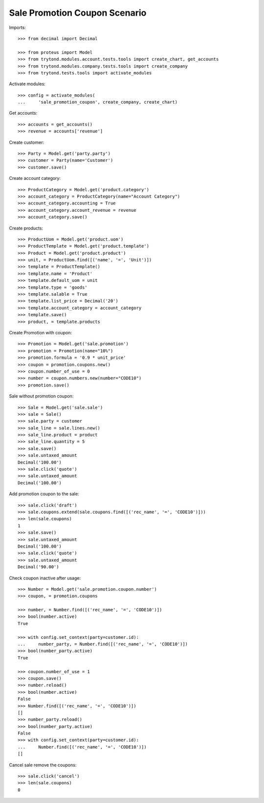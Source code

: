==============================
Sale Promotion Coupon Scenario
==============================

Imports::

    >>> from decimal import Decimal

    >>> from proteus import Model
    >>> from trytond.modules.account.tests.tools import create_chart, get_accounts
    >>> from trytond.modules.company.tests.tools import create_company
    >>> from trytond.tests.tools import activate_modules

Activate modules::

    >>> config = activate_modules(
    ...     'sale_promotion_coupon', create_company, create_chart)

Get accounts::

    >>> accounts = get_accounts()
    >>> revenue = accounts['revenue']

Create customer::

    >>> Party = Model.get('party.party')
    >>> customer = Party(name='Customer')
    >>> customer.save()

Create account category::

    >>> ProductCategory = Model.get('product.category')
    >>> account_category = ProductCategory(name="Account Category")
    >>> account_category.accounting = True
    >>> account_category.account_revenue = revenue
    >>> account_category.save()

Create products::

    >>> ProductUom = Model.get('product.uom')
    >>> ProductTemplate = Model.get('product.template')
    >>> Product = Model.get('product.product')
    >>> unit, = ProductUom.find([('name', '=', 'Unit')])
    >>> template = ProductTemplate()
    >>> template.name = 'Product'
    >>> template.default_uom = unit
    >>> template.type = 'goods'
    >>> template.salable = True
    >>> template.list_price = Decimal('20')
    >>> template.account_category = account_category
    >>> template.save()
    >>> product, = template.products

Create Promotion with coupon::

    >>> Promotion = Model.get('sale.promotion')
    >>> promotion = Promotion(name="10%")
    >>> promotion.formula = '0.9 * unit_price'
    >>> coupon = promotion.coupons.new()
    >>> coupon.number_of_use = 0
    >>> number = coupon.numbers.new(number="CODE10")
    >>> promotion.save()

Sale without promotion coupon::

    >>> Sale = Model.get('sale.sale')
    >>> sale = Sale()
    >>> sale.party = customer
    >>> sale_line = sale.lines.new()
    >>> sale_line.product = product
    >>> sale_line.quantity = 5
    >>> sale.save()
    >>> sale.untaxed_amount
    Decimal('100.00')
    >>> sale.click('quote')
    >>> sale.untaxed_amount
    Decimal('100.00')

Add promotion coupon to the sale::

    >>> sale.click('draft')
    >>> sale.coupons.extend(sale.coupons.find([('rec_name', '=', 'CODE10')]))
    >>> len(sale.coupons)
    1
    >>> sale.save()
    >>> sale.untaxed_amount
    Decimal('100.00')
    >>> sale.click('quote')
    >>> sale.untaxed_amount
    Decimal('90.00')

Check coupon inactive after usage::

    >>> Number = Model.get('sale.promotion.coupon.number')
    >>> coupon, = promotion.coupons

    >>> number, = Number.find([('rec_name', '=', 'CODE10')])
    >>> bool(number.active)
    True

    >>> with config.set_context(party=customer.id):
    ...     number_party, = Number.find([('rec_name', '=', 'CODE10')])
    >>> bool(number_party.active)
    True

    >>> coupon.number_of_use = 1
    >>> coupon.save()
    >>> number.reload()
    >>> bool(number.active)
    False
    >>> Number.find([('rec_name', '=', 'CODE10')])
    []
    >>> number_party.reload()
    >>> bool(number_party.active)
    False
    >>> with config.set_context(party=customer.id):
    ...     Number.find([('rec_name', '=', 'CODE10')])
    []

Cancel sale remove the coupons::

    >>> sale.click('cancel')
    >>> len(sale.coupons)
    0
